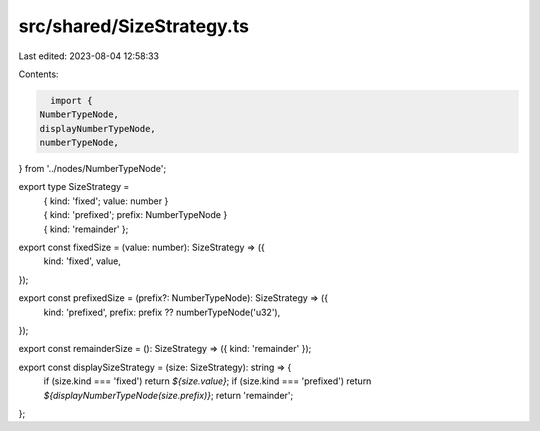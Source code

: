 src/shared/SizeStrategy.ts
==========================

Last edited: 2023-08-04 12:58:33

Contents:

.. code-block:: ts

    import {
  NumberTypeNode,
  displayNumberTypeNode,
  numberTypeNode,
} from '../nodes/NumberTypeNode';

export type SizeStrategy =
  | { kind: 'fixed'; value: number }
  | { kind: 'prefixed'; prefix: NumberTypeNode }
  | { kind: 'remainder' };

export const fixedSize = (value: number): SizeStrategy => ({
  kind: 'fixed',
  value,
});

export const prefixedSize = (prefix?: NumberTypeNode): SizeStrategy => ({
  kind: 'prefixed',
  prefix: prefix ?? numberTypeNode('u32'),
});

export const remainderSize = (): SizeStrategy => ({ kind: 'remainder' });

export const displaySizeStrategy = (size: SizeStrategy): string => {
  if (size.kind === 'fixed') return `${size.value}`;
  if (size.kind === 'prefixed') return `${displayNumberTypeNode(size.prefix)}`;
  return 'remainder';
};


